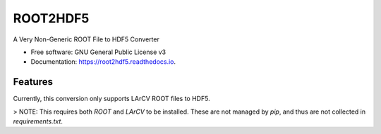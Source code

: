 ===============================
ROOT2HDF5
===============================


.. image:: https://img.shields.io/pypi/v/root2hdf5.svg
        :target: https://pypi.python.org/pypi/root2hdf5

.. image:: https://img.shields.io/travis/HEP-DL/root2hdf5.svg
        :target: https://travis-ci.org/HEP-DL/root2hdf5

.. image:: https://readthedocs.org/projects/root2hdf5/badge/?version=latest
        :target: https://root2hdf5.readthedocs.io/en/latest/?badge=latest
        :alt: Documentation Status

.. image:: https://pyup.io/repos/github/HEP-DL/root2hdf5/shield.svg
     :target: https://pyup.io/repos/github/HEP-DL/root2hdf5/
     :alt: Updates


A Very Non-Generic ROOT File to HDF5 Converter


* Free software: GNU General Public License v3
* Documentation: https://root2hdf5.readthedocs.io.


Features
--------

Currently, this conversion only supports LArCV ROOT files to HDF5.

> NOTE: This requires both `ROOT` and `LArCV` to be installed. These are not managed by `pip`, and thus are not collected in `requirements.txt`.
